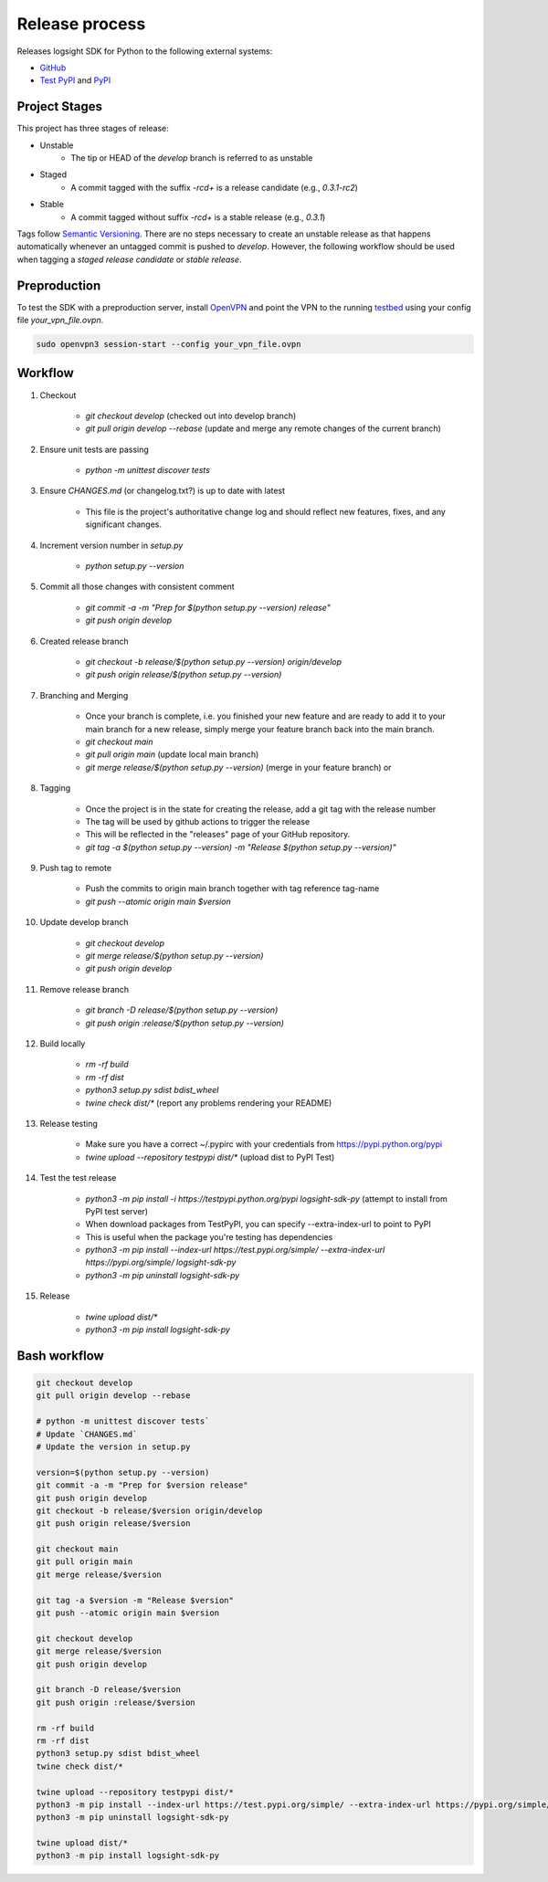 
Release process
===============

Releases logsight SDK for Python to the following external systems:

+ GitHub_
+ `Test PyPI`_ and PyPI_

.. _github: https://github.com/aiops/logsight-sdk-py
.. _test pypi: https://test.pypi.org/search/?q=%22logsight-sdk-py%22&o=
.. _pypi: https://pypi.org/search/?q=%22logsight-sdk-py%22&o=


Project Stages
--------------

This project has three stages of release:

+ Unstable
    + The tip or HEAD of the `develop` branch is referred to as unstable
+ Staged
    + A commit tagged with the suffix `-rc\d+` is a release candidate (e.g., `0.3.1-rc2`)
+ Stable
    + A commit tagged without suffix `-rc\d+` is a stable release (e.g., `0.3.1`)

Tags follow `Semantic Versioning`_.
There are no steps necessary to create an unstable release as that happens automatically whenever an untagged commit is pushed to `develop`.
However, the following workflow should be used when tagging a `staged release candidate` or `stable release`.

.. _Semantic Versioning: https://semver.org


Preproduction
-------------

To test the SDK with a preproduction server, install OpenVPN_ and point the VPN to the running testbed_ using your config file `your_vpn_file.ovpn`.

.. _openvpn: https://openvpn.net/cloud-docs/openvpn-3-client-for-linux/
.. _testbed: http://wally113.cit.tu-berlin.de:4200/

.. code-block:: console

    sudo openvpn3 session-start --config your_vpn_file.ovpn


Workflow
--------

#. Checkout

    + `git checkout develop` (checked out into develop branch)
    + `git pull origin develop --rebase` (update and merge any remote changes of the current branch)

#. Ensure unit tests are passing

    + `python -m unittest discover tests`

#. Ensure `CHANGES.md` (or changelog.txt?) is up to date with latest

    + This file is the project's authoritative change log and should reflect new features, fixes, and any significant changes.

#. Increment version number in `setup.py`

    + `python setup.py --version`

#. Commit all those changes with consistent comment

    + `git commit -a -m "Prep for $(python setup.py --version) release"`
    + `git push origin develop`

#. Created release branch

    + `git checkout -b release/$(python setup.py --version) origin/develop`
    + `git push origin release/$(python setup.py --version)` 

#. Branching and Merging

    + Once your branch is complete, i.e. you finished your new feature and are ready to add it to your main branch for a new release, simply merge your feature branch back into the main branch.
    + `git checkout main`
    + `git pull origin main` (update local main branch)
    + `git merge release/$(python setup.py --version)` (merge in your feature branch) or

#. Tagging

    + Once the project is in the state for creating the release, add a git tag with the release number
    + The tag will be used by github actions to trigger the release
    + This will be reflected in the "releases" page of your GitHub repository.
    + `git tag -a $(python setup.py --version) -m "Release $(python setup.py --version)"`

#. Push tag to remote

    + Push the commits to origin main branch together with tag reference tag-name
    + `git push --atomic origin main $version`
   
#. Update develop branch

    + `git checkout develop`
    + `git merge release/$(python setup.py --version)`
    + `git push origin develop`

#. Remove release branch

    + `git branch -D release/$(python setup.py --version)`
    + `git push origin :release/$(python setup.py --version)`
    
#. Build locally

    + `rm -rf build`
    + `rm -rf dist`
    + `python3 setup.py sdist bdist_wheel`
    + `twine check dist/*` (report any problems rendering your README)

#. Release testing

    + Make sure you have a correct ~/.pypirc with your credentials from https://pypi.python.org/pypi
    + `twine upload --repository testpypi dist/*` (upload dist to PyPI Test)

#. Test the test release

    + `python3 -m pip install -i https://testpypi.python.org/pypi logsight-sdk-py` (attempt to install from PyPI test server)
    + When download packages from TestPyPI, you can specify --extra-index-url to point to PyPI
    + This is useful when the package you're testing has dependencies
    + `python3 -m pip install --index-url https://test.pypi.org/simple/ --extra-index-url https://pypi.org/simple/ logsight-sdk-py`
    + `python3 -m pip uninstall logsight-sdk-py`

#. Release

    + `twine upload dist/*`
    + `python3 -m pip install logsight-sdk-py`
    

Bash workflow
-------------

.. code-block:: console

    git checkout develop
    git pull origin develop --rebase

    # python -m unittest discover tests`
    # Update `CHANGES.md`
    # Update the version in setup.py

    version=$(python setup.py --version)
    git commit -a -m "Prep for $version release"
    git push origin develop
    git checkout -b release/$version origin/develop
    git push origin release/$version

    git checkout main
    git pull origin main
    git merge release/$version

    git tag -a $version -m "Release $version"
    git push --atomic origin main $version

    git checkout develop
    git merge release/$version
    git push origin develop

    git branch -D release/$version
    git push origin :release/$version

    rm -rf build
    rm -rf dist
    python3 setup.py sdist bdist_wheel
    twine check dist/*

    twine upload --repository testpypi dist/*
    python3 -m pip install --index-url https://test.pypi.org/simple/ --extra-index-url https://pypi.org/simple/ logsight-sdk-py
    python3 -m pip uninstall logsight-sdk-py

    twine upload dist/*
    python3 -m pip install logsight-sdk-py
